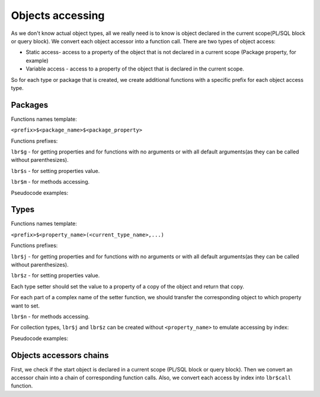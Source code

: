 .. _objects_accessing:


Objects accessing
=================

As we don't know actual object types, all we really need is to know is object declared in the current scope(PL/SQL block or query block). We convert each object accessor into a function call. There are two types of object access:

- Static access- access to a property of the object that is not declared in a current scope (Package property, for example)

- Variable access - access to a property of the object that is declared in the current scope.

So for each type or package that is created, we create additional functions with a specific prefix for each object access type.

**Packages**
++++++++++++

Functions names template: 

``<prefix>$<package_name>$<package_property>``

Functions prefixes:

``lbr$g`` -  for getting properties and for functions with no arguments or with all default arguments(as they can be called without parenthesizes).

``lbr$s`` - for setting properties value.

``lbr$m`` - for methods accessing.

Pseudocode examples:

.. code-block:: 
   :linenos:

   --ORACLE 
   CREATE PACKAGE pack {
     fld1 integer;
     function func1();
   }
   
   --PG
   CREATE FUNCTION lbr$g$pack$fld1();  --getter
   CREATE FUNCTION lbr$s$pack$fld1(integer);  --setter
   CREATE FUNCTION lbr$m$pack$func1(); --method call
   CREATE FUNCTION lbr$g$pack$func1(); --getter for f1 that calls f1() inside




**Types**
+++++++++

Functions names template: 

``<prefix>$<property_name>(<current_type_name>,...)``

Functions prefixes:

``lbr$j`` -  for getting properties and for functions with no arguments or with all default arguments(as they can be called without parenthesizes).

``lbr$z`` - for setting properties value.

Each type setter should set the value to a property of a copy of the object and return that copy.

For each part of a complex name of the setter function, we should transfer the corresponding object to which property want to set.

``lbr$n`` - for methods accessing.

For collection types, ``lbr$j`` and ``lbr$z`` can be created without ``<property_name>`` to emulate accessing by index:

Pseudocode examples:

.. code-block:: 
   :linenos:

   --ORACLE
   CREATE TYPE type {
     fld1 integer;
     function func1()
   }

   --PostgreSQL
   CREATE TYPE type {
     fld1 integer;
   }
   
   CREATE FUNCTION lbr$j$fld1(type);           --getter
   CREATE FUNCTION lbr$z$fld1(type, integer);  --setter
   CREATE FUNCTION lbr$n$func1(type);          --method call
   CREATE FUNCTION lbr$j$func1(type);          --getter for f1 that calls f1() inside



**Objects accessors chains**
++++++++++++++++++++++++++++

First, we check if the start object is declared in a current scope (PL/SQL block or query block). Then we convert an accessor chain into a chain of corresponding function calls.  Also, we convert each access by index into ``lbr$call`` function.






